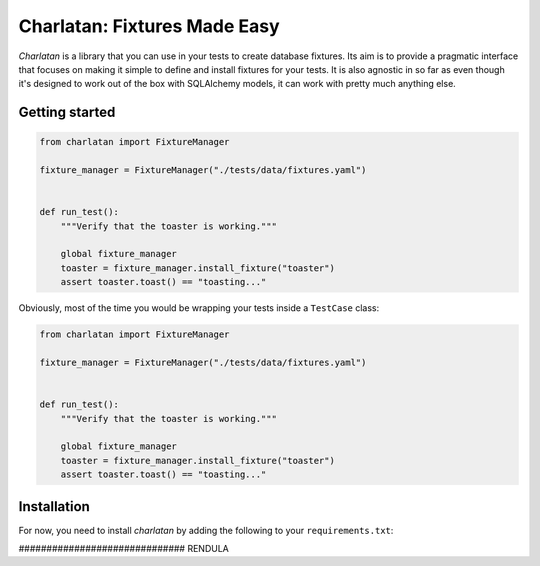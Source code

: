 Charlatan: Fixtures Made Easy
=============================

`Charlatan` is a library that you can use in your tests to create database
fixtures. Its aim is to provide a pragmatic interface that focuses on making it
simple to define and install fixtures for your tests. It is also agnostic in so
far as even though it's designed to work out of the box with SQLAlchemy models,
it can work with pretty much anything else.


Getting started
^^^^^^^^^^^^^^^

.. code-block:: python

    from charlatan import FixtureManager

    fixture_manager = FixtureManager("./tests/data/fixtures.yaml")


    def run_test():
        """Verify that the toaster is working."""

        global fixture_manager
        toaster = fixture_manager.install_fixture("toaster")
        assert toaster.toast() == "toasting..."


Obviously, most of the time you would be wrapping your tests inside a
``TestCase`` class:


.. code-block:: python

    from charlatan import FixtureManager

    fixture_manager = FixtureManager("./tests/data/fixtures.yaml")


    def run_test():
        """Verify that the toaster is working."""

        global fixture_manager
        toaster = fixture_manager.install_fixture("toaster")
        assert toaster.toast() == "toasting..."


Installation
^^^^^^^^^^^^

For now, you need to install `charlatan` by adding the following to your
``requirements.txt``:

.. code


############################## RENDULA

